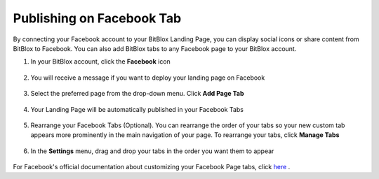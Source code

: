 ========
Publishing on Facebook Tab
========


By connecting your Facebook account to your BitBlox Landing Page, you can display social icons or share content from BitBlox to Facebook. You can also add BitBlox tabs to any Facebook page to your BitBlox account.






1. In your BitBlox account, click the **Facebook** icon

    .. class:: screenshot

		|bitblox-click-facebook-icon|

2. You will receive a message if you want to deploy your landing page on Facebook

    .. class:: screenshot

		|bitblox-click-facebook|
		
3. Select the preferred page from the drop-down menu. Click **Add Page Tab** 

    .. class:: screenshot
	
		|bitblox-choose-your-page|
		

4. Your Landing Page will be automatically published in your Facebook Tabs

    .. class:: screenshot
		
		|bitblox-facebook-tab|

5. Rearrange your Facebook Tabs (Optional). You can rearrange the order of your tabs so your new custom tab appears more prominently in the main navigation of your page. To rearrange your tabs, click **Manage Tabs**
 
    .. class:: screenshot
	
		|bitblox-click-manage-tabs|

6. In the **Settings** menu, drag and drop your tabs in the order you want them to appear 

    .. class:: screenshot
	
		|drag-and-drop|


For Facebook's official documentation about customizing your Facebook Page tabs, click `here <https://developers.facebook.com/docs/pages/tabs/>`__ . 

.. |bitblox-click-facebook-icon| image:: _images/bitblox-click-facebook-icon.png
.. |bitblox-click-facebook| image:: _images/bitblox-click-facebook.png
.. |bitblox-choose-your-page| image:: _images/bitblox-choose-your-page.png
.. |bitblox-facebook-tab| image:: _images/bitblox-facebook-tab.png
.. |bitblox-click-manage-tabs| image:: _images/bitblox-click-manage-tabs.png
.. |drag-and-drop| image:: _images/drag-and-drop.png